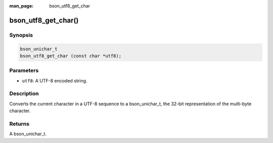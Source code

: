 :man_page: bson_utf8_get_char

bson_utf8_get_char()
====================

Synopsis
--------

.. code-block:: c

  bson_unichar_t
  bson_utf8_get_char (const char *utf8);

Parameters
----------

* ``utf8``: A UTF-8 encoded string.

Description
-----------

Converts the current character in a UTF-8 sequence to a bson_unichar_t, the 32-bit representation of the multi-byte character.

Returns
-------

A bson_unichar_t.

